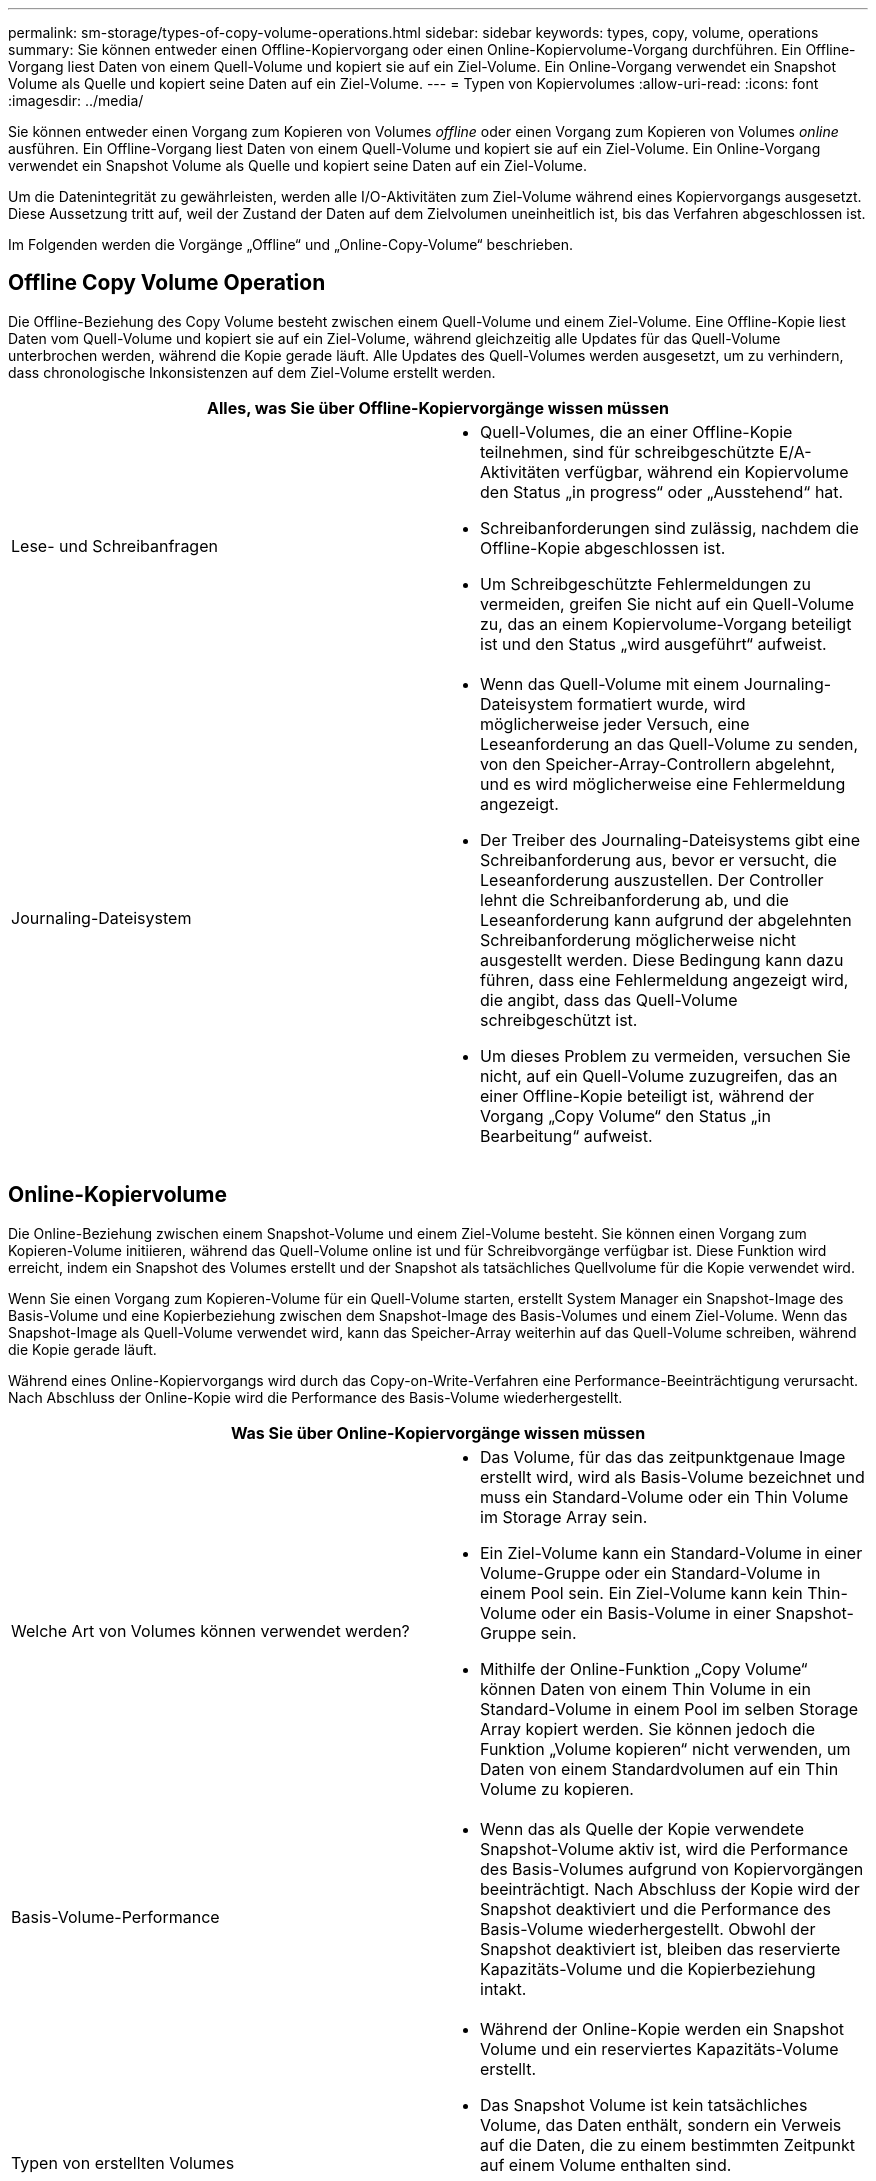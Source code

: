 ---
permalink: sm-storage/types-of-copy-volume-operations.html 
sidebar: sidebar 
keywords: types, copy, volume, operations 
summary: Sie können entweder einen Offline-Kopiervorgang oder einen Online-Kopiervolume-Vorgang durchführen. Ein Offline-Vorgang liest Daten von einem Quell-Volume und kopiert sie auf ein Ziel-Volume. Ein Online-Vorgang verwendet ein Snapshot Volume als Quelle und kopiert seine Daten auf ein Ziel-Volume. 
---
= Typen von Kopiervolumes
:allow-uri-read: 
:icons: font
:imagesdir: ../media/


[role="lead"]
Sie können entweder einen Vorgang zum Kopieren von Volumes _offline_ oder einen Vorgang zum Kopieren von Volumes _online_ ausführen. Ein Offline-Vorgang liest Daten von einem Quell-Volume und kopiert sie auf ein Ziel-Volume. Ein Online-Vorgang verwendet ein Snapshot Volume als Quelle und kopiert seine Daten auf ein Ziel-Volume.

Um die Datenintegrität zu gewährleisten, werden alle I/O-Aktivitäten zum Ziel-Volume während eines Kopiervorgangs ausgesetzt. Diese Aussetzung tritt auf, weil der Zustand der Daten auf dem Zielvolumen uneinheitlich ist, bis das Verfahren abgeschlossen ist.

Im Folgenden werden die Vorgänge „Offline“ und „Online-Copy-Volume“ beschrieben.



== Offline Copy Volume Operation

Die Offline-Beziehung des Copy Volume besteht zwischen einem Quell-Volume und einem Ziel-Volume. Eine Offline-Kopie liest Daten vom Quell-Volume und kopiert sie auf ein Ziel-Volume, während gleichzeitig alle Updates für das Quell-Volume unterbrochen werden, während die Kopie gerade läuft. Alle Updates des Quell-Volumes werden ausgesetzt, um zu verhindern, dass chronologische Inkonsistenzen auf dem Ziel-Volume erstellt werden.

|===
2+| Alles, was Sie über Offline-Kopiervorgänge wissen müssen 


 a| 
Lese- und Schreibanfragen
 a| 
* Quell-Volumes, die an einer Offline-Kopie teilnehmen, sind für schreibgeschützte E/A-Aktivitäten verfügbar, während ein Kopiervolume den Status „in progress“ oder „Ausstehend“ hat.
* Schreibanforderungen sind zulässig, nachdem die Offline-Kopie abgeschlossen ist.
* Um Schreibgeschützte Fehlermeldungen zu vermeiden, greifen Sie nicht auf ein Quell-Volume zu, das an einem Kopiervolume-Vorgang beteiligt ist und den Status „wird ausgeführt“ aufweist.




 a| 
Journaling-Dateisystem
 a| 
* Wenn das Quell-Volume mit einem Journaling-Dateisystem formatiert wurde, wird möglicherweise jeder Versuch, eine Leseanforderung an das Quell-Volume zu senden, von den Speicher-Array-Controllern abgelehnt, und es wird möglicherweise eine Fehlermeldung angezeigt.
* Der Treiber des Journaling-Dateisystems gibt eine Schreibanforderung aus, bevor er versucht, die Leseanforderung auszustellen. Der Controller lehnt die Schreibanforderung ab, und die Leseanforderung kann aufgrund der abgelehnten Schreibanforderung möglicherweise nicht ausgestellt werden. Diese Bedingung kann dazu führen, dass eine Fehlermeldung angezeigt wird, die angibt, dass das Quell-Volume schreibgeschützt ist.
* Um dieses Problem zu vermeiden, versuchen Sie nicht, auf ein Quell-Volume zuzugreifen, das an einer Offline-Kopie beteiligt ist, während der Vorgang „Copy Volume“ den Status „in Bearbeitung“ aufweist.


|===


== Online-Kopiervolume

Die Online-Beziehung zwischen einem Snapshot-Volume und einem Ziel-Volume besteht. Sie können einen Vorgang zum Kopieren-Volume initiieren, während das Quell-Volume online ist und für Schreibvorgänge verfügbar ist. Diese Funktion wird erreicht, indem ein Snapshot des Volumes erstellt und der Snapshot als tatsächliches Quellvolume für die Kopie verwendet wird.

Wenn Sie einen Vorgang zum Kopieren-Volume für ein Quell-Volume starten, erstellt System Manager ein Snapshot-Image des Basis-Volume und eine Kopierbeziehung zwischen dem Snapshot-Image des Basis-Volumes und einem Ziel-Volume. Wenn das Snapshot-Image als Quell-Volume verwendet wird, kann das Speicher-Array weiterhin auf das Quell-Volume schreiben, während die Kopie gerade läuft.

Während eines Online-Kopiervorgangs wird durch das Copy-on-Write-Verfahren eine Performance-Beeinträchtigung verursacht. Nach Abschluss der Online-Kopie wird die Performance des Basis-Volume wiederhergestellt.

|===
2+| Was Sie über Online-Kopiervorgänge wissen müssen 


 a| 
Welche Art von Volumes können verwendet werden?
 a| 
* Das Volume, für das das zeitpunktgenaue Image erstellt wird, wird als Basis-Volume bezeichnet und muss ein Standard-Volume oder ein Thin Volume im Storage Array sein.
* Ein Ziel-Volume kann ein Standard-Volume in einer Volume-Gruppe oder ein Standard-Volume in einem Pool sein. Ein Ziel-Volume kann kein Thin-Volume oder ein Basis-Volume in einer Snapshot-Gruppe sein.
* Mithilfe der Online-Funktion „Copy Volume“ können Daten von einem Thin Volume in ein Standard-Volume in einem Pool im selben Storage Array kopiert werden. Sie können jedoch die Funktion „Volume kopieren“ nicht verwenden, um Daten von einem Standardvolumen auf ein Thin Volume zu kopieren.




 a| 
Basis-Volume-Performance
 a| 
* Wenn das als Quelle der Kopie verwendete Snapshot-Volume aktiv ist, wird die Performance des Basis-Volumes aufgrund von Kopiervorgängen beeinträchtigt. Nach Abschluss der Kopie wird der Snapshot deaktiviert und die Performance des Basis-Volume wiederhergestellt. Obwohl der Snapshot deaktiviert ist, bleiben das reservierte Kapazitäts-Volume und die Kopierbeziehung intakt.




 a| 
Typen von erstellten Volumes
 a| 
* Während der Online-Kopie werden ein Snapshot Volume und ein reserviertes Kapazitäts-Volume erstellt.
* Das Snapshot Volume ist kein tatsächliches Volume, das Daten enthält, sondern ein Verweis auf die Daten, die zu einem bestimmten Zeitpunkt auf einem Volume enthalten sind.
* Für jeden erstellten Snapshot wird ein reserviertes Kapazitäts-Volume erstellt, um die Daten für den Snapshot zu speichern. Das reservierte Kapazitäts-Volume wird nur zum Managen des Snapshot Images verwendet.




 a| 
Reserviertes Kapazitäts-Volume
 a| 
* Vor der Änderung eines Datenblocks auf dem Quell-Volume werden die Inhalte des zu ändernden Blocks zur Aufbewahrung auf das reservierte Kapazitäts-Volume kopiert.
* Da das reservierte Kapazitäts-Volume Kopien der Originaldaten in diesen Datenblöcken speichert, werden weitere Änderungen an diesen Datenblöcken vorgenommen, die nur auf das Quell-Volume schreiben.
* Der Vorgang der Online-Kopie belegt weniger Festplattenspeicher als eine vollständige physische Kopie, da die einzigen Datenblöcke, die in dem reservierten Kapazitäts-Volume gespeichert sind, diejenigen sind, die sich seit der Zeit des Snapshots geändert haben.


|===